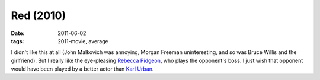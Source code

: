 Red (2010)
==========

:date: 2011-06-02
:tags: 2011-movie, average



I didn't like this at all (John Malkovich was annoying, Morgan Freeman
uninteresting, and so was Bruce Willis and the girlfriend). But I really
like the eye-pleasing `Rebecca Pidgeon`_, who plays the opponent's boss.
I just wish that opponent would have been played by a better actor than
`Karl Urban`_.

.. _Rebecca Pidgeon: http://en.wikipedia.org/wiki/Rebecca_Pidgeon
.. _Karl Urban: http://en.wikipedia.org/wiki/Karl_Urban
